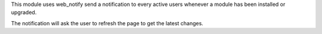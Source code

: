 This module uses web_notify send a notification to every active users whenever a module has been installed or upgraded.

The notification will ask the user to refresh the page to get the latest changes.
